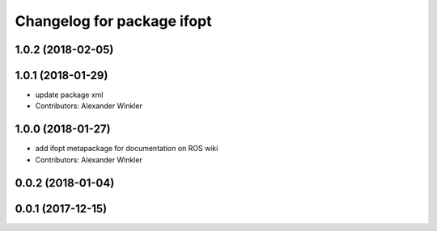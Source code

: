 ^^^^^^^^^^^^^^^^^^^^^^^^^^^
Changelog for package ifopt
^^^^^^^^^^^^^^^^^^^^^^^^^^^

1.0.2 (2018-02-05)
------------------

1.0.1 (2018-01-29)
------------------
* update package xml
* Contributors: Alexander Winkler

1.0.0 (2018-01-27)
------------------
* add ifopt metapackage for documentation on ROS wiki
* Contributors: Alexander Winkler

0.0.2 (2018-01-04)
------------------

0.0.1 (2017-12-15)
------------------
